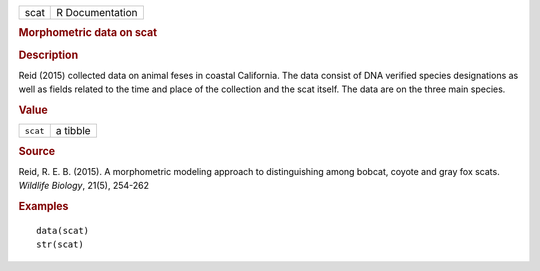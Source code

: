 .. container::

   .. container::

      ==== ===============
      scat R Documentation
      ==== ===============

      .. rubric:: Morphometric data on scat
         :name: morphometric-data-on-scat

      .. rubric:: Description
         :name: description

      Reid (2015) collected data on animal feses in coastal California.
      The data consist of DNA verified species designations as well as
      fields related to the time and place of the collection and the
      scat itself. The data are on the three main species.

      .. rubric:: Value
         :name: value

      ======== ========
      ``scat`` a tibble
      ======== ========

      .. rubric:: Source
         :name: source

      Reid, R. E. B. (2015). A morphometric modeling approach to
      distinguishing among bobcat, coyote and gray fox scats. *Wildlife
      Biology*, 21(5), 254-262

      .. rubric:: Examples
         :name: examples

      ::

         data(scat)
         str(scat)
